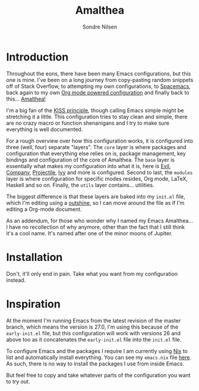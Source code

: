 #+TITLE: Amalthea
#+AUTHOR: Sondre Nilsen

* Introduction
Throughout the eons, there have been many Emacs configurations, but this one is
mine. I've been on a long journey from copy-pasting random snippets off of Stack
Overflow, to attempting my own configurations, to [[http://spacemacs.org/][Spacemacs]], back again to my
own [[https://github.com/sondr3/dotfiles/blob/master/emacs.org][Org mode powered configuration]] and finally back to this... [[https://en.wikipedia.org/wiki/Amalthea_(moon)][Amalthea!]]

I'm a big fan of the [[https://en.wikipedia.org/wiki/KISS_principle][KISS principle]], though calling Emacs simple might be
stretching it a little. This configuration tries to stay clean and simple, there
are no crazy macro or function shenanigans and I try to make sure everything is
well documented.

For a rough overview over how this configuration works, it is configured into
three (well, four) separate "layers". The ~core~ layer is where packages and
configuration that everything else relies on is, package management, key
bindings and configuration of the core of Amalthea. The ~base~ layer is
essentially what makes my configuration into what it is, here is [[https://github.com/emacs-evil/evil][Evil]], [[https://github.com/company-mode/company-mode][Company]],
[[https://github.com/bbatsov/projectile][Projectile]], [[https://github.com/abo-abo/swiper][Ivy]] and more is configured. Second to last, the ~modules~ layer is
where configuration for specific modes resides, Org mode, LaTeX, Haskell and so
on. Finally, the ~utils~ layer contains... utilities.

The biggest difference is that these layers are baked into my ~init.el~ file,
which I'm editing using a [[https://github.com/alphapapa/outshine][outshine]], so I can move around the file as if I'm
editing a Org-mode document.

As an addendum, for those who wonder why I named my Emacs Amalthea... I have no
recollection of why anymore, other than the fact that I still think it's a cool
name. It's named after one of the minor moons of Jupiter.
* Installation
Don't, it'll only end in pain. Take what you want from my configuration instead.
* Inspiration
At the moment I'm running Emacs from the latest revision of the master branch,
which means the version is 27.0, I'm using this because of the ~early-init.el~
file, but this configuration will work with versions 26 and above too as it
concatenates the ~early-init.el~ file into the ~init.el~ file.

To configure Emacs and the packages I require I am currently using [[https://nixos.org/nix/][Nix]] to list
and automatically install everything. You can see my ~emacs.nix~ file [[https://github.com/sondr3/dotfiles/blob/master/emacs.nix][here]]. As
such, there is no way to install the packages I use from inside Emacs.

But feel free to copy and take whatever parts of the configuration you want to
try out.
